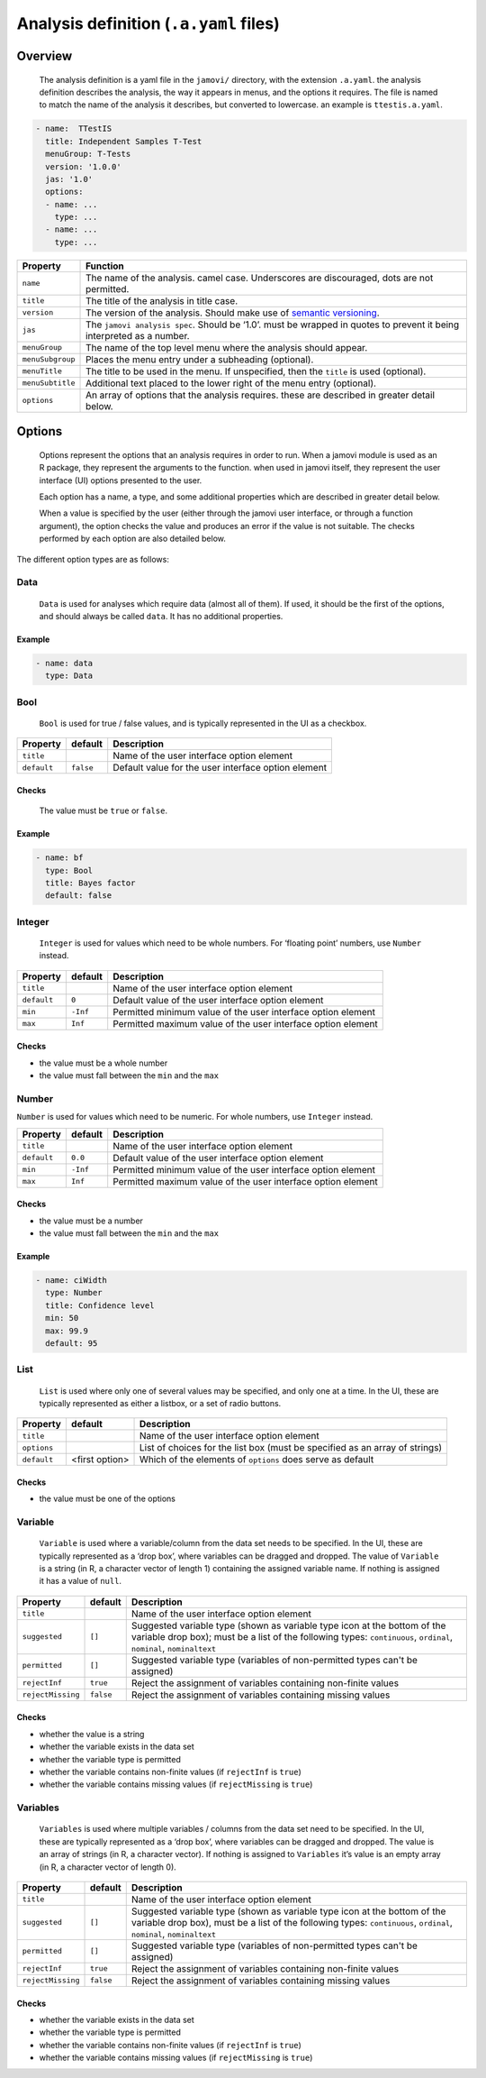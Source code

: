 .. sectionauthor:: Jonathon Love

=======================================
Analysis definition (``.a.yaml`` files)
=======================================

Overview
--------

   The analysis definition is a yaml file in the ``jamovi/`` directory, with the extension ``.a.yaml``. the analysis definition describes the analysis, the way
   it appears in menus, and the options it requires. The file is named to match the name of the analysis it describes, but converted to lowercase. an example
   is ``ttestis.a.yaml``.

.. code-block:: yaml

   - name:  TTestIS
     title: Independent Samples T-Test
     menuGroup: T-Tests
     version: '1.0.0'
     jas: '1.0'
     options:
     - name: ...
       type: ...
     - name: ...
       type: ...
     
+------------------+-----------------------------------------------------------------------------------------------------------------------+
| Property         | Function                                                                                                              |
+==================+=======================================================================================================================+
| ``name``         | The name of the analysis. camel case. Underscores are discouraged, dots are not permitted.                            |
+------------------+-----------------------------------------------------------------------------------------------------------------------+
| ``title``        | The title of the analysis in title case.                                                                              |
+------------------+-----------------------------------------------------------------------------------------------------------------------+
| ``version``      | The version of the analysis. Should make use of `semantic versioning <http://semver.org>`__.                          |
+------------------+-----------------------------------------------------------------------------------------------------------------------+
| ``jas``          | The ``jamovi analysis spec``. Should be ‘1.0’. must be wrapped in quotes to prevent it being interpreted as a number. |
+------------------+-----------------------------------------------------------------------------------------------------------------------+
| ``menuGroup``    | The name of the top level menu where the analysis should appear.                                                      |
+------------------+-----------------------------------------------------------------------------------------------------------------------+
| ``menuSubgroup`` | Places the menu entry under a subheading (optional).                                                                  |
+------------------+-----------------------------------------------------------------------------------------------------------------------+
| ``menuTitle``    | The title to be used in the menu. If unspecified, then the ``title`` is used (optional).                              |
+------------------+-----------------------------------------------------------------------------------------------------------------------+
| ``menuSubtitle`` | Additional text placed to the lower right of the menu entry (optional).                                               |
+------------------+-----------------------------------------------------------------------------------------------------------------------+
| ``options``      | An array of options that the analysis requires. these are described in greater detail below.                          |
+------------------+-----------------------------------------------------------------------------------------------------------------------+


Options
-------

   Options represent the options that an analysis requires in order to run. When a jamovi module is used as an R package, they represent the arguments to the
   function. when used in jamovi itself, they represent the user interface (UI) options presented to the user.

   Each option has a name, a type, and some additional properties which are described in greater detail below.

   When a value is specified by the user (either through the jamovi user interface, or through a function argument), the option checks the value and produces
   an error if the value is not suitable. The checks performed by each option are also detailed below.


The different option types are as follows:

Data
~~~~

   ``Data`` is used for analyses which require data (almost all of them). If used, it should be the first of the options, and should always be called ``data``.
   It has no additional properties.

Example
^^^^^^^

.. code-block:: yaml

   - name: data
     type: Data


Bool
~~~~

   ``Bool`` is used for true / false values, and is typically represented in the UI as a checkbox.

+-------------------+-----------------+-----------------------------------------------------------------------------------------------------------------------+
| Property          | default         | Description                                                                                                           |
+===================+=================+=======================================================================================================================+
| ``title``         |                 | Name of the user interface option element                                                                             |
+-------------------+-----------------+-----------------------------------------------------------------------------------------------------------------------+
| ``default``       | ``false``       | Default value for the user interface option element                                                                   |
+-------------------+-----------------+-----------------------------------------------------------------------------------------------------------------------+

Checks
^^^^^^

   The value must be ``true`` or ``false``.

Example
^^^^^^^

.. code-block:: yaml

   - name: bf
     type: Bool
     title: Bayes factor
     default: false


Integer
~~~~~~~

   ``Integer`` is used for values which need to be whole numbers. For ‘floating point’ numbers, use ``Number`` instead.

+-------------------+-----------------+-----------------------------------------------------------------------------------------------------------------------+
| Property          | default         | Description                                                                                                           |
+===================+=================+=======================================================================================================================+
| ``title``         |                 | Name of the user interface option element                                                                             |
+-------------------+-----------------+-----------------------------------------------------------------------------------------------------------------------+
| ``default``       | ``0``           | Default value of the user interface option element                                                                    |
+-------------------+-----------------+-----------------------------------------------------------------------------------------------------------------------+
| ``min``           | ``-Inf``        | Permitted minimum value of the user interface option element                                                          |
+-------------------+-----------------+-----------------------------------------------------------------------------------------------------------------------+
| ``max``           | ``Inf``         | Permitted maximum value of the user interface option element                                                          |
+-------------------+-----------------+-----------------------------------------------------------------------------------------------------------------------+

Checks
^^^^^^

-  the value must be a whole number
-  the value must fall between the ``min`` and the ``max``


Number
~~~~~~

``Number`` is used for values which need to be numeric. For whole numbers, use ``Integer`` instead.

+-------------------+-----------------+-----------------------------------------------------------------------------------------------------------------------+
| Property          | default         | Description                                                                                                           |
+===================+=================+=======================================================================================================================+
| ``title``         |                 | Name of the user interface option element                                                                             |
+-------------------+-----------------+-----------------------------------------------------------------------------------------------------------------------+
| ``default``       | ``0.0``         | Default value of the user interface option element                                                                    |
+-------------------+-----------------+-----------------------------------------------------------------------------------------------------------------------+
| ``min``           | ``-Inf``        | Permitted minimum value of the user interface option element                                                          |
+-------------------+-----------------+-----------------------------------------------------------------------------------------------------------------------+
| ``max``           | ``Inf``         | Permitted maximum value of the user interface option element                                                          |
+-------------------+-----------------+-----------------------------------------------------------------------------------------------------------------------+

Checks
^^^^^^

-  the value must be a number
-  the value must fall between the ``min`` and the ``max``

Example
^^^^^^^

.. code-block:: yaml

   - name: ciWidth
     type: Number
     title: Confidence level
     min: 50
     max: 99.9
     default: 95


List
~~~~

   ``List`` is used where only one of several values may be specified, and only one at a time. In the UI, these are typically represented as either a listbox,
   or a set of radio buttons.

+-------------------+-----------------+-----------------------------------------------------------------------------------------------------------------------+
| Property          | default         | Description                                                                                                           |
+===================+=================+=======================================================================================================================+
| ``title``         |                 | Name of the user interface option element                                                                             |
+-------------------+-----------------+-----------------------------------------------------------------------------------------------------------------------+
| ``options``       |                 | List of choices for the list box (must be specified as an array of strings)                                           |
+-------------------+-----------------+-----------------------------------------------------------------------------------------------------------------------+
| ``default``       | <first option>  | Which of the elements of ``options`` does serve as default                                                            |
+-------------------+-----------------+-----------------------------------------------------------------------------------------------------------------------+

Checks
^^^^^^

-  the value must be one of the options


Variable
~~~~~~~~

   ``Variable`` is used where a variable/column from the data set needs to be specified. In the UI, these are typically represented as a ‘drop box’, where
   variables can be dragged and dropped. The value of ``Variable`` is a string (in R, a character vector of length 1) containing the assigned variable name. If
   nothing is assigned it has a value of ``null``.

+-------------------+-----------------+-----------------------------------------------------------------------------------------------------------------------+
| Property          | default         | Description                                                                                                           |
+===================+=================+=======================================================================================================================+
| ``title``         |                 | Name of the user interface option element                                                                             |
+-------------------+-----------------+-----------------------------------------------------------------------------------------------------------------------+
| ``suggested``     | ``[]``          | Suggested variable type (shown as variable type icon at the bottom of the variable drop box); must be a list of the   |
|                   |                 | following types: ``continuous``, ``ordinal``, ``nominal``, ``nominaltext``                                            |
+-------------------+-----------------+-----------------------------------------------------------------------------------------------------------------------+
| ``permitted``     | ``[]``          | Suggested variable type (variables of non-permitted types can't be assigned)                                          |
+-------------------+-----------------+-----------------------------------------------------------------------------------------------------------------------+
| ``rejectInf``     | ``true``        | Reject the assignment of variables containing non-finite values                                                       |
+-------------------+-----------------+-----------------------------------------------------------------------------------------------------------------------+
| ``rejectMissing`` | ``false``       | Reject the assignment of variables containing missing values                                                          |
+-------------------+-----------------+-----------------------------------------------------------------------------------------------------------------------+

Checks
^^^^^^

- whether the value is a string
- whether the variable exists in the data set
- whether the variable type is permitted
- whether the variable contains non-finite values (if ``rejectInf`` is ``true``)
- whether the variable contains missing values (if ``rejectMissing`` is ``true``)


Variables
~~~~~~~~~

   ``Variables`` is used where multiple variables / columns from the data set need to be specified. In the UI, these are typically represented as a ‘drop box’,
   where variables can be dragged and dropped. The value is an array of strings (in R, a character vector). If nothing is assigned to ``Variables`` it’s value
   is an empty array (in R, a character vector of length 0).

+-------------------+-----------------+-----------------------------------------------------------------------------------------------------------------------+
| Property          | default         | Description                                                                                                           |
+===================+=================+=======================================================================================================================+
| ``title``         |                 | Name of the user interface option element                                                                             |
+-------------------+-----------------+-----------------------------------------------------------------------------------------------------------------------+
| ``suggested``     | ``[]``          | Suggested variable type (shown as variable type icon at the bottom of the variable drop box), must be a list of the   |
|                   |                 | following types: ``continuous``, ``ordinal``, ``nominal``, ``nominaltext``                                            |
+-------------------+-----------------+-----------------------------------------------------------------------------------------------------------------------+
| ``permitted``     | ``[]``          | Suggested variable type (variables of non-permitted types can't be assigned)                                          |
+-------------------+-----------------+-----------------------------------------------------------------------------------------------------------------------+
| ``rejectInf``     | ``true``        | Reject the assignment of variables containing non-finite values                                                       |
+-------------------+-----------------+-----------------------------------------------------------------------------------------------------------------------+
| ``rejectMissing`` | ``false``       | Reject the assignment of variables containing missing values                                                          |
+-------------------+-----------------+-----------------------------------------------------------------------------------------------------------------------+

Checks
^^^^^^

- whether the variable exists in the data set
- whether the variable type is permitted
- whether the variable contains non-finite values (if ``rejectInf`` is ``true``)
- whether the variable contains missing values (if ``rejectMissing`` is ``true``)
